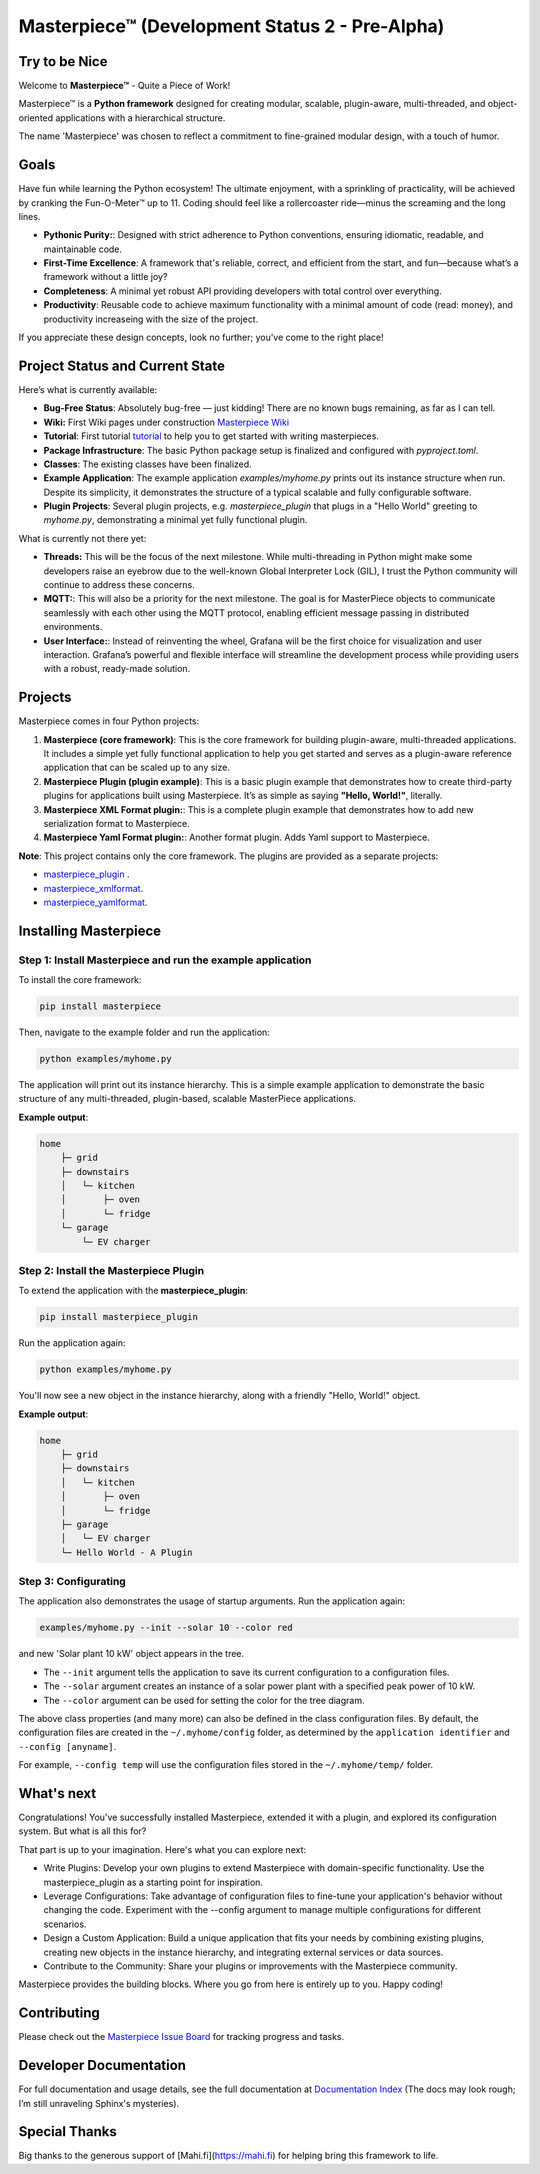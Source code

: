 Masterpiece™  (**Development Status 2 - Pre-Alpha**)
====================================================

Try to be Nice
--------------

Welcome to **Masterpiece™** - Quite a Piece of Work!

Masterpiece™ is a **Python framework** designed for creating modular, scalable, plugin-aware, multi-threaded, and 
object-oriented applications with a hierarchical structure.

The name 'Masterpiece' was chosen to reflect a commitment to fine-grained modular design, with a touch of humor.




Goals
-----

Have fun while learning the Python ecosystem! The ultimate enjoyment, with a sprinkling of practicality, will be 
achieved by cranking the Fun-O-Meter™ up to 11. Coding should feel like a rollercoaster ride—minus the screaming 
and the long lines.

* **Pythonic Purity:**: Designed with strict adherence to Python conventions, ensuring idiomatic, readable, and maintainable code.
* **First-Time Excellence**: A framework that's reliable, correct, and efficient from the start, 
  and fun—because what’s a framework without a little joy?
* **Completeness**: A minimal yet robust API providing developers with total control over everything.
* **Productivity**: Reusable code to achieve maximum functionality with a minimal amount of code (read: money),
  and productivity increaseing with the size of the project. 

If you appreciate these design concepts, look no further; you've come to the right place! 


Project Status and Current State
--------------------------------

Here’s what is currently available:

* **Bug-Free Status**: Absolutely bug-free — just kidding! There are no known bugs remaining, as far as I can tell.
* **Wiki:** First Wiki pages under construction `Masterpiece Wiki <https://gitlab.com/juham/masterpiece/-/wikis/home>`_ 
* **Tutorial**: First tutorial `tutorial <docs/source/tutorial.rst>`_  to help you to get started with writing masterpieces. 
* **Package Infrastructure**: The basic Python package setup is finalized and configured with `pyproject.toml`.
* **Classes**: The existing classes have been finalized. 
* **Example Application**: The example application `examples/myhome.py` prints out its instance structure when run. 
  Despite its simplicity, it demonstrates the structure of a typical scalable and fully configurable software.
* **Plugin Projects**: Several plugin projects, e.g. `masterpiece_plugin` that plugs in a "Hello World" greeting to 
  `myhome.py`, demonstrating a minimal yet fully functional plugin.


What is currently not there yet:

* **Threads:**  This will be the focus of the next milestone. While multi-threading in Python might make some 
  developers raise an eyebrow due to the well-known Global Interpreter Lock (GIL), I trust the Python community 
  will continue to address these concerns. 

* **MQTT:**: This will also be a priority for the next milestone. The goal is for MasterPiece objects to 
  communicate seamlessly with each other using the MQTT protocol, enabling efficient message passing in 
  distributed environments.

* **User Interface:**: Instead of reinventing the wheel, Grafana will be the first choice for visualization 
  and user interaction. Grafana’s powerful and flexible interface will streamline the development process while 
  providing users with a robust, ready-made solution.


Projects
--------

Masterpiece comes in four Python projects:

1. **Masterpiece (core framework)**:  
   This is the core framework for building plugin-aware, multi-threaded applications. It includes a simple yet 
   fully functional application to help you get started and serves as a plugin-aware reference application 
   that can be scaled up to any size.

2. **Masterpiece Plugin (plugin example)**:  
   This is a basic plugin example that demonstrates how to create third-party plugins for applications built 
   using Masterpiece. It’s as simple as saying **"Hello, World!"**, literally.

3. **Masterpiece XML Format plugin:**:  
   This is a complete plugin example that demonstrates how to add new serialization format to
   Masterpiece. 

4. **Masterpiece Yaml Format plugin:**:  
   Another format plugin. Adds Yaml support to Masterpiece.


**Note**: This project contains only the core framework. The plugins are provided as a separate projects:

* `masterpiece_plugin <https://gitlab.com/juham/masterpiece_plugin>`_ .
* `masterpiece_xmlformat <https://gitlab.com/juham/masterpiece_xmlformat>`_.
* `masterpiece_yamlformat <https://gitlab.com/juham/masterpiece_yamlformat>`_.



Installing Masterpiece
----------------------

**Step 1**: Install Masterpiece and run the example application
^^^^^^^^^^^^^^^^^^^^^^^^^^^^^^^^^^^^^^^^^^^^^^^^^^^^^^^^^^^^^^

To install the core framework:

.. code-block:: bash

    pip install masterpiece

Then, navigate to the example folder and run the application:

.. code-block:: bash

    python examples/myhome.py

The application will print out its instance hierarchy. This is a simple example application to demonstrate the
basic structure of any multi-threaded, plugin-based, scalable MasterPiece applications.

**Example output**:

.. code-block:: text

    home
        ├─ grid
        ├─ downstairs
        │   └─ kitchen
        │       ├─ oven
        │       └─ fridge
        └─ garage
            └─ EV charger

**Step 2**: Install the Masterpiece Plugin
^^^^^^^^^^^^^^^^^^^^^^^^^^^^^^^^^^^^^^^^^^

To extend the application with the **masterpiece_plugin**:

.. code-block:: bash

    pip install masterpiece_plugin

Run the application again:

.. code-block:: bash

    python examples/myhome.py

You'll now see a new object in the instance hierarchy, along with a friendly "Hello, World!" object.

**Example output**:

.. code-block:: text

    home
        ├─ grid
        ├─ downstairs
        │   └─ kitchen
        │       ├─ oven
        │       └─ fridge
        ├─ garage
        │   └─ EV charger
        └─ Hello World - A Plugin

**Step 3**: Configurating
^^^^^^^^^^^^^^^^^^^^^^^^^

The application also demonstrates the usage of startup arguments. Run the application again:

.. code-block:: text

    examples/myhome.py --init --solar 10 --color red

and new 'Solar plant 10 kW' object appears in the tree.

- The ``--init`` argument tells the application to save its current configuration to a configuration files. 
- The ``--solar`` argument creates an instance of a solar power plant with a specified peak power of 10 kW.
- The ``--color`` argument can be used for setting the color for the tree diagram.

The above class properties (and many more) can also be defined in the class configuration files. By default, 
the configuration files are created in the ``~/.myhome/config`` folder, as determined by the ``application identifier`` 
and ``--config [anyname]``.

For example, ``--config temp`` will use the configuration files stored in the ``~/.myhome/temp/`` 
folder.


What's next
-----------

Congratulations! You've successfully installed Masterpiece, extended it with a plugin, and explored its configuration system. 
But what is all this for? 

That part is up to your imagination. Here's what you can explore next:

- Write Plugins: Develop your own plugins to extend Masterpiece with domain-specific functionality.
  Use the masterpiece_plugin as a starting point for inspiration.

- Leverage Configurations: Take advantage of configuration files to fine-tune your application's behavior 
  without changing the code. Experiment with the --config argument to manage multiple configurations for 
  different scenarios.

- Design a Custom Application: Build a unique application that fits your needs by combining existing plugins, 
  creating new objects in the instance hierarchy, and integrating external services or data sources.

- Contribute to the Community: Share your plugins or improvements with the Masterpiece community. 

Masterpiece provides the building blocks. Where you go from here is entirely up to you. Happy coding!


Contributing
------------

Please check out the `Masterpiece Issue Board <https://gitlab.com/juham/masterpiece/-/boards>`_ for tracking progress 
and tasks.


Developer Documentation
-----------------------

For full documentation and usage details, see the full documentation at `Documentation Index <docs/build/html/index.html>`_ 
(The docs may look rough; I’m still unraveling Sphinx's mysteries).


Special Thanks
--------------

Big thanks to the generous support of [Mahi.fi](https://mahi.fi) for helping bring this framework to life.
